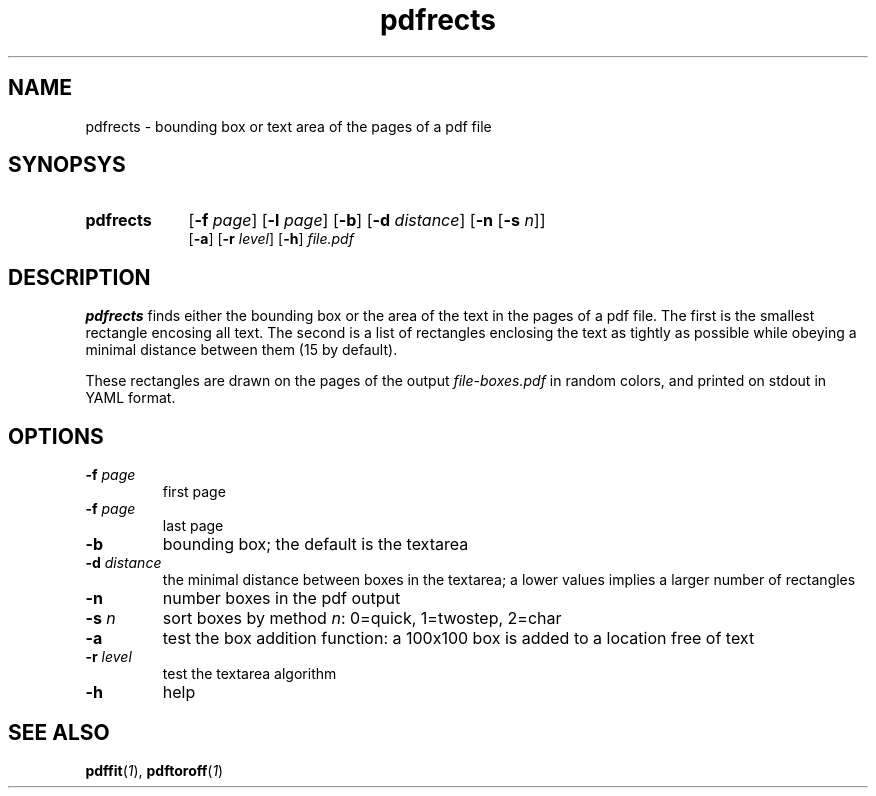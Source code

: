 .TH pdfrects 1 "November 1, 2017"
.
.
.
.SH NAME
pdfrects - bounding box or text area of the pages of a pdf file
.
.
.
.SH SYNOPSYS

.PD 0
.TP 9
.B pdfrects
[\fB-f\fP \fIpage\fP] [\fB-l\fP \fIpage\fP]
[\fB-b\fP] [\fB-d\fP \fIdistance\fP] [\fB-n\fP [\fB-s\fP \fIn\fP]]
.IP
[\fB-a\fP] [\fB-r\fP \fIlevel\fP] [\fB-h\fP] \fIfile.pdf\fP
.PD

.SH DESCRIPTION

.B pdfrects
finds either the bounding box or the area of the text in the pages of a pdf
file. The first is the smallest rectangle encosing all text. The second is a
list of rectangles enclosing the text as tightly as possible while obeying a
minimal distance between them (15 by default).

These rectangles are drawn on the pages of the output \fIfile-boxes.pdf\fP in
random colors, and printed on stdout in YAML format.

.SH OPTIONS

.TP
\fB-f\fP \fIpage\fP
first page
.TP
\fB-f\fP \fIpage\fP
last page
.TP
.B -b
bounding box; the default is the textarea
.TP
\fB-d\fP \fIdistance\fP
the minimal distance between boxes in the textarea; a lower values implies a
larger number of rectangles
.TP
.B -n
number boxes in the pdf output
.TP
\fB-s\fP \fIn\fP
sort boxes by method \fIn\fP: 0=quick, 1=twostep, 2=char
.TP
.B -a
test the box addition function: a 100x100 box is added to a location free of
text
.TP
\fB-r\fP \fIlevel\fP
test the textarea algorithm
.TP
.B -h
help
.
.
.
.SH SEE ALSO
\fBpdffit\fP(\fI1\fP),
\fBpdftoroff\fP(\fI1\fP)

